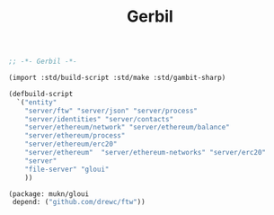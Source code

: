 #+TITLE: Gerbil

#+begin_src scheme :tangle ../build.ss :shebang #!/usr/bin/env gxi
;; -*- Gerbil -*-

(import :std/build-script :std/make :std/gambit-sharp)

(defbuild-script
  `("entity"
    "server/ftw" "server/json" "server/process"
    "server/identities" "server/contacts"
    "server/ethereum/network" "server/ethereum/balance"
    "server/ethereum/process"
    "server/ethereum/erc20"
    "server/ethereum"  "server/ethereum-networks" "server/erc20"
    "server"
    "file-server" "gloui"
    ))

#+end_src

#+begin_src scheme :tangle ../gerbil.pkg
(package: mukn/gloui
 depend: ("github.com/drewc/ftw"))
#+end_src
